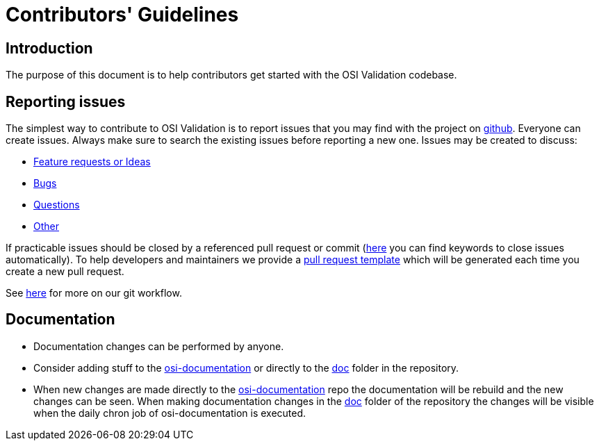 = Contributors' Guidelines

== Introduction

The purpose of this document is to help contributors get started with
the OSI Validation codebase.

== Reporting issues

The simplest way to contribute to OSI Validation is to report issues
that you may find with the project on
https://github.com/OpenSimulationInterface/osi-validation[github].
Everyone can create issues. Always make sure to search the existing
issues before reporting a new one. Issues may be created to discuss:

* https://github.com/OpenSimulationInterface/osi-validation/issues/new?assignees=&labels=feature+request&template=feature_request.md&title=[Feature
requests or Ideas]
* https://github.com/OpenSimulationInterface/osi-validation/issues/new?assignees=&labels=bug&template=bug_report.md&title=[Bugs]
* https://github.com/OpenSimulationInterface/osi-validation/issues/new?assignees=&labels=question&template=question.md&title=[Questions]
* https://github.com/OpenSimulationInterface/osi-validation/issues/new[Other]

If practicable issues should be closed by a referenced pull request or
commit
(https://help.github.com/en/articles/closing-issues-using-keywords[here]
you can find keywords to close issues automatically). To help developers
and maintainers we provide a
https://github.com/OpenSimulationInterface/osi-validation/blob/master/.github/pull_request_template.md[pull
request template] which will be generated each time you create a new
pull request.

See
https://opensimulationinterface.github.io/osi-documentation/osi/howtocontribute.html#our-git-workflow[here]
for more on our git workflow.

== Documentation

* Documentation changes can be performed by anyone.
* Consider adding stuff to the
https://github.com/OpenSimulationInterface/osi-documentation[osi-documentation]
or directly to the
https://github.com/OpenSimulationInterface/osi-validation/tree/master/doc[doc]
folder in the repository.
* When new changes are made directly to the
https://github.com/OpenSimulationInterface/osi-documentation[osi-documentation]
repo the documentation will be rebuild and the new changes can be seen.
When making documentation changes in the
https://github.com/OpenSimulationInterface/osi-validation/tree/master/doc[doc]
folder of the repository the changes will be visible when the daily
chron job of osi-documentation is executed.
